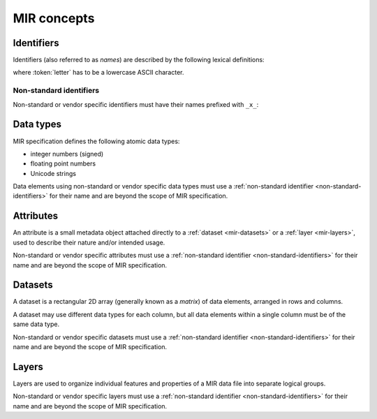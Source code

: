 MIR concepts
============

Identifiers
-----------

Identifiers (also referred to as *names*) are described by the following lexical
definitions:

.. productionlist::
    identifier : `first_word` ("_" `word`)*
    first_word : `letter` [`word`]
    word       : (`letter` | `digit`)+
    letter     : "a"..."z"
    digit      : "0"..."9"

where :token:`letter` has to be a lowercase ASCII character.

.. _non-standard-identifiers:

Non-standard identifiers
^^^^^^^^^^^^^^^^^^^^^^^^

Non-standard or vendor specific identifiers must have their names prefixed with
``_x_``:

.. productionlist::
    non_standard_identifier : "_x_" `identifier`

.. _mir-data-types:

Data types
----------

MIR specification defines the following atomic data types:

- integer numbers (signed)
- floating point numbers
- Unicode strings

Data elements using non-standard or vendor specific data types must use a
:ref:`non-standard identifier <non-standard-identifiers>` for their name and
are beyond the scope of MIR specification.

.. _mir-attributes:

Attributes
----------

An attribute is a small metadata object attached directly to a :ref:`dataset
<mir-datasets>` or a :ref:`layer <mir-layers>`, used to describe their nature
and/or intended usage.

Non-standard or vendor specific attributes must use a :ref:`non-standard
identifier <non-standard-identifiers>` for their name and are beyond the scope
of MIR specification.

.. _mir-datasets:

Datasets
--------

A dataset is a rectangular 2D array (generally known as a *matrix*) of data
elements, arranged in rows and columns.

A dataset may use different data types for each column, but all data elements
within a single column must be of the same data type.

Non-standard or vendor specific datasets must use a :ref:`non-standard
identifier <non-standard-identifiers>` for their name and are beyond the scope
of MIR specification.

.. _mir-layers:

Layers
------

Layers are used to organize individual features and properties of a MIR data
file into separate logical groups.

Non-standard or vendor specific layers must use a :ref:`non-standard identifier
<non-standard-identifiers>` for their name and are beyond the scope of MIR
specification.
